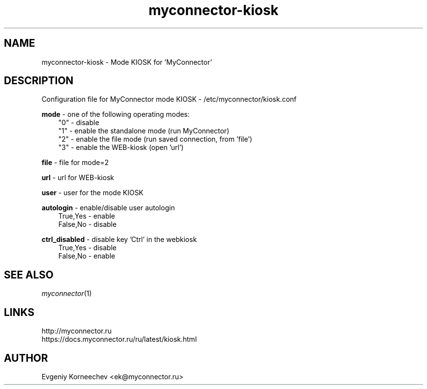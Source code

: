 .\" -*- mode: troff; coding: UTF-8 -*-
.TH myconnector-kiosk 1  "Oct 17, 2024" "version 2.6" "USER COMMANDS"
.SH NAME
myconnector-kiosk \- Mode KIOSK for 'MyConnector'
.SH DESCRIPTION
Configuration file for MyConnector mode KIOSK - /etc/myconnector/kiosk.conf

.RE
\fBmode\fR - one of the following operating modes:
.RS 3
"0" - disable
.RE
.RS 3
"1" - enable the standalone mode (run MyConnector)
.RE
.RS 3
"2" - enable the file mode (run saved connection, from 'file')
.RE
.RS 3
"3" - enable the WEB-kiosk (open 'url')

.RE
\fBfile\fR - file for mode=2

.RE
\fBurl\fR - url for WEB-kiosk

.RE
\fBuser\fR - user for the mode KIOSK

.RE
\fBautologin\fR - enable/disable user autologin
.RE
.RS 3
True,Yes - enable
.RE
.RS 3
False,No - disable
.RE

\fBctrl_disabled\fR - disable key 'Ctrl' in the webkiosk
.RE
.RS 3
True,Yes - disable
.RE
.RS 3
False,No - enable
.SH SEE ALSO
\fImyconnector\fP(1)
.SH LINKS
http://myconnector.ru
.TP
https://docs.myconnector.ru/ru/latest/kiosk.html
.SH AUTHOR
Evgeniy Korneechev <ek@myconnector.ru>
